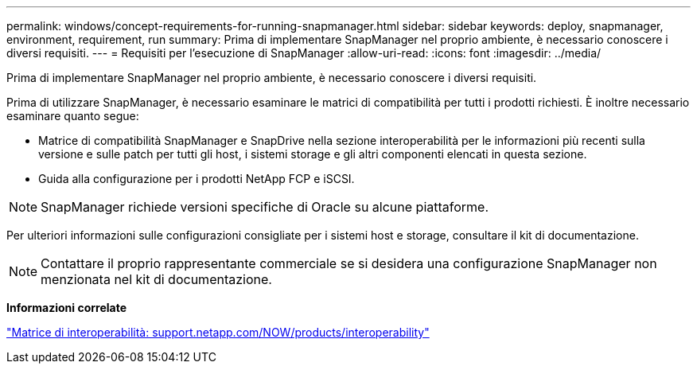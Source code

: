 ---
permalink: windows/concept-requirements-for-running-snapmanager.html 
sidebar: sidebar 
keywords: deploy, snapmanager, environment, requirement, run 
summary: Prima di implementare SnapManager nel proprio ambiente, è necessario conoscere i diversi requisiti. 
---
= Requisiti per l'esecuzione di SnapManager
:allow-uri-read: 
:icons: font
:imagesdir: ../media/


[role="lead"]
Prima di implementare SnapManager nel proprio ambiente, è necessario conoscere i diversi requisiti.

Prima di utilizzare SnapManager, è necessario esaminare le matrici di compatibilità per tutti i prodotti richiesti. È inoltre necessario esaminare quanto segue:

* Matrice di compatibilità SnapManager e SnapDrive nella sezione interoperabilità per le informazioni più recenti sulla versione e sulle patch per tutti gli host, i sistemi storage e gli altri componenti elencati in questa sezione.
* Guida alla configurazione per i prodotti NetApp FCP e iSCSI.



NOTE: SnapManager richiede versioni specifiche di Oracle su alcune piattaforme.

Per ulteriori informazioni sulle configurazioni consigliate per i sistemi host e storage, consultare il kit di documentazione.


NOTE: Contattare il proprio rappresentante commerciale se si desidera una configurazione SnapManager non menzionata nel kit di documentazione.

*Informazioni correlate*

http://support.netapp.com/NOW/products/interoperability/["Matrice di interoperabilità: support.netapp.com/NOW/products/interoperability"^]
